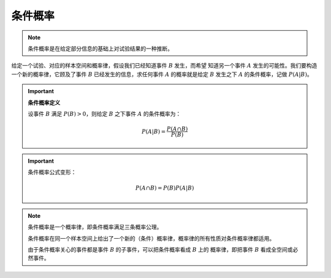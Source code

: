 条件概率
===========

.. note::

   条件概率是在给定部分信息的基础上对试验结果的一种推断。

给定一个试验、对应的样本空间和概率律，假设我们已经知道事件 :math:`B` 发生，而希望
知道另一个事件 :math:`A` 发生的可能性。我们要构造一个新的概率律，它顾及了事件
:math:`B` 已经发生的信息，求任何事件 :math:`A` 的概率就是给定 :math:`B` 发生之下
:math:`A` 的条件概率，记做 :math:`P(A|B)`。


.. important::

   **条件概率定义**

   设事件 :math:`B` 满足 :math:`P(B)>0`，则给定 :math:`B` 之下事件 :math:`A` 的条件概率为：

   .. math::

      P(A|B)=\frac{P(A\cap B)}{P(B)}


.. important::

   条件概率公式变形：

   .. math::

      P(A\cap B)=P(B)P(A|B)


.. note::

   条件概率是一个概率律，即条件概率满足三条概率公理。

   条件概率在同一个样本空间上给出了一个新的（条件）概率律，概率律的所有性质对条件概率律都适用。

   由于条件概率关心的事件都是事件 :math:`B` 的子事件，可以把条件概率看成 :math:`B` 上的
   概率律，即把事件 :math:`B` 看成全空间或必然事件。




